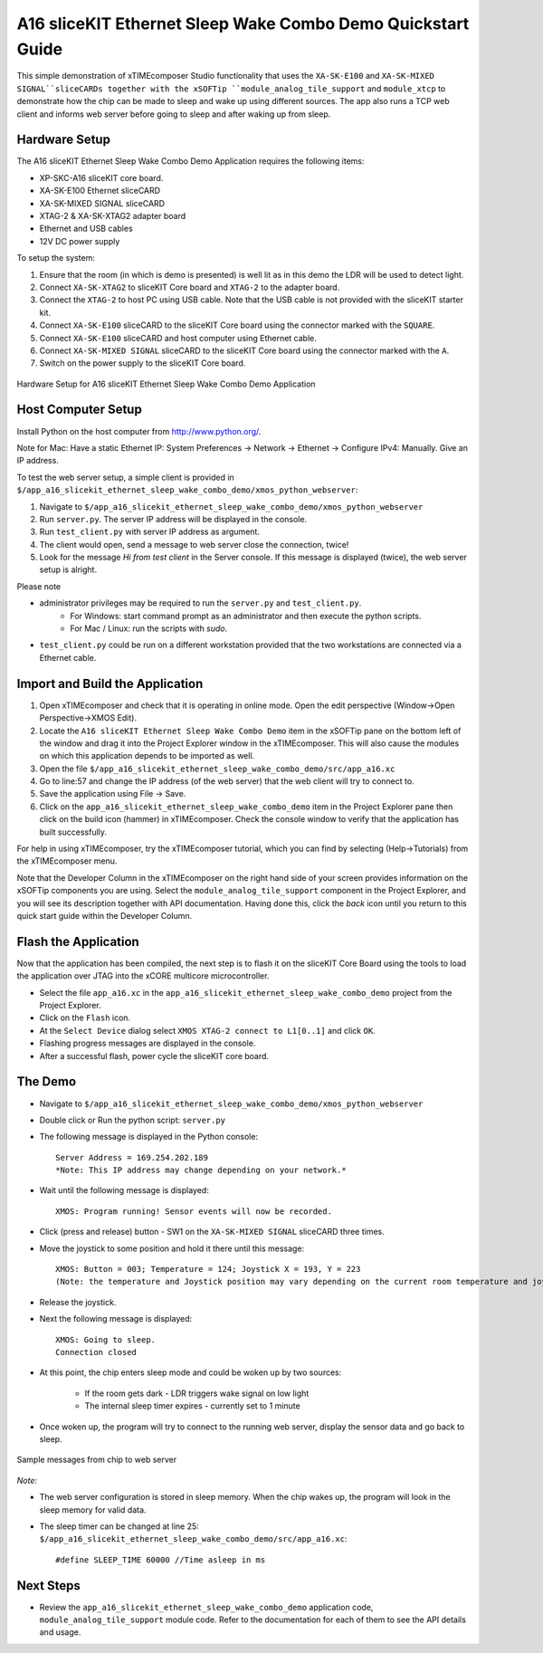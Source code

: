 A16 sliceKIT Ethernet Sleep Wake Combo Demo Quickstart Guide
============================================================

This simple demonstration of xTIMEcomposer Studio functionality that uses the ``XA-SK-E100`` and ``XA-SK-MIXED SIGNAL``sliceCARDs together with the xSOFTip ``module_analog_tile_support`` and ``module_xtcp`` to demonstrate how the chip can be made to sleep and wake up using different sources. The app also runs a TCP web client and informs web server before going to sleep and after waking up from sleep.

Hardware Setup
++++++++++++++

The A16 sliceKIT Ethernet Sleep Wake Combo Demo Application requires the following items:

- XP-SKC-A16 sliceKIT core board.
- XA-SK-E100 Ethernet sliceCARD
- XA-SK-MIXED SIGNAL sliceCARD
- XTAG-2 & XA-SK-XTAG2 adapter board
- Ethernet and USB cables
- 12V DC power supply

To setup the system:

#. Ensure that the room (in which is demo is presented) is well lit as in this demo the LDR will be used to detect light.
#. Connect ``XA-SK-XTAG2`` to sliceKIT Core board and ``XTAG-2`` to the adapter board.
#. Connect the ``XTAG-2`` to host PC using USB cable. Note that the USB cable is not provided with the sliceKIT starter kit.
#. Connect ``XA-SK-E100`` sliceCARD to the sliceKIT Core board using the connector marked with the ``SQUARE``.
#. Connect ``XA-SK-E100`` sliceCARD and host computer using Ethernet cable.
#. Connect ``XA-SK-MIXED SIGNAL`` sliceCARD to the sliceKIT Core board using the connector marked with the ``A``.
#. Switch on the power supply to the sliceKIT Core board.

.. figure:: images/hardware_setup.jpg
   :align: center

   Hardware Setup for A16 sliceKIT Ethernet Sleep Wake Combo Demo Application

Host Computer Setup
+++++++++++++++++++

Install Python on the host computer from http://www.python.org/.

Note for Mac: Have a static Ethernet IP: System Preferences -> Network -> Ethernet -> Configure IPv4: Manually. Give an IP address.

To test the web server setup, a simple client is provided in ``$/app_a16_slicekit_ethernet_sleep_wake_combo_demo/xmos_python_webserver``:

#. Navigate to ``$/app_a16_slicekit_ethernet_sleep_wake_combo_demo/xmos_python_webserver``
#. Run ``server.py``. The server IP address will be displayed in the console.
#. Run ``test_client.py`` with server IP address as argument.
#. The client would open, send a message to web server close the connection, twice!
#. Look for the message *Hi from test client* in the Server console. If this message is displayed (twice), the web server setup is alright.

Please note 

- administrator privileges may be required to run the ``server.py`` and ``test_client.py``. 
   - For Windows: start command prompt as an administrator and then execute the python scripts.
   - For Mac / Linux: run the scripts with *sudo*. 
- ``test_client.py`` could be run on a different workstation provided that the two workstations are connected via a Ethernet cable.

Import and Build the Application
++++++++++++++++++++++++++++++++

#. Open xTIMEcomposer and check that it is operating in online mode. Open the edit perspective (Window->Open Perspective->XMOS Edit).
#. Locate the ``A16 sliceKIT Ethernet Sleep Wake Combo Demo`` item in the xSOFTip pane on the bottom left of the window and drag it into the Project Explorer window in the xTIMEcomposer. This will also cause the modules on which this application depends to be imported as well.
#. Open the file ``$/app_a16_slicekit_ethernet_sleep_wake_combo_demo/src/app_a16.xc``
#. Go to line:57 and change the IP address (of the web server) that the web client will try to connect to.
#. Save the application using File -> Save.
#. Click on the ``app_a16_slicekit_ethernet_sleep_wake_combo_demo`` item in the Project Explorer pane then click on the build icon (hammer) in xTIMEcomposer. Check the console window to verify that the application has built successfully.

For help in using xTIMEcomposer, try the xTIMEcomposer tutorial, which you can find by selecting (Help->Tutorials) from the xTIMEcomposer menu.

Note that the Developer Column in the xTIMEcomposer on the right hand side of your screen provides information on the xSOFTip components you are using. Select the ``module_analog_tile_support`` component in the Project Explorer, and you will see its description together with API documentation. Having done this, click the `back` icon until you return to this quick start guide within the Developer Column.

Flash the Application
+++++++++++++++++++++

Now that the application has been compiled, the next step is to flash it on the sliceKIT Core Board using the tools to load the application over JTAG into the xCORE multicore microcontroller.

- Select the file ``app_a16.xc`` in the ``app_a16_slicekit_ethernet_sleep_wake_combo_demo`` project from the Project Explorer.
- Click on the ``Flash`` icon.
- At the ``Select Device`` dialog select ``XMOS XTAG-2 connect to L1[0..1]`` and click ``OK``.
- Flashing progress messages are displayed in the console.
- After a successful flash, power cycle the sliceKIT core board.

The Demo
++++++++

- Navigate to ``$/app_a16_slicekit_ethernet_sleep_wake_combo_demo/xmos_python_webserver``
- Double click or Run the python script: ``server.py``
- The following message is displayed in the Python console::

   Server Address = 169.254.202.189
   *Note: This IP address may change depending on your network.*
   
- Wait until the following message is displayed::

   XMOS: Program running! Sensor events will now be recorded.
   
- Click (press and release) button - SW1 on the ``XA-SK-MIXED SIGNAL`` sliceCARD three times.
- Move the joystick to some position and hold it there until this message::

   XMOS: Button = 003; Temperature = 124; Joystick X = 193, Y = 223
   (Note: the temperature and Joystick position may vary depending on the current room temperature and joystick position as held by the user).

- Release the joystick.   
- Next the following message is displayed::
   
   XMOS: Going to sleep.
   Connection closed
   
- At this point, the chip enters sleep mode and could be woken up by two sources:
   
   - If the room gets dark - LDR triggers wake signal on low light
   - The internal sleep timer expires - currently set to 1 minute
   
- Once woken up, the program will try to connect to the running web server, display the sensor data and go back to sleep.

.. figure:: images/webserver_screenshot.png
   :align: center

   Sample messages from chip to web server
   
*Note:*

- The web server configuration is stored in sleep memory. When the chip wakes up, the program will look in the sleep memory for valid data.
- The sleep timer can be changed at line 25: ``$/app_a16_slicekit_ethernet_sleep_wake_combo_demo/src/app_a16.xc``::
   
   #define SLEEP_TIME 60000 //Time asleep in ms

Next Steps
++++++++++

- Review the ``app_a16_slicekit_ethernet_sleep_wake_combo_demo`` application code, ``module_analog_tile_support`` module code. Refer to the documentation for each of them to see the API details and usage.
